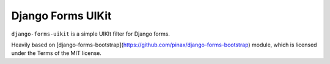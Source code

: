 Django Forms UIKit
======================

``django-forms-uikit`` is a simple UIKIt filter for Django forms. 

Heavily based on [django-forms-bootstrap](https://github.com/pinax/django-forms-bootstrap) module, which is licensed under the Terms of the MIT license. 